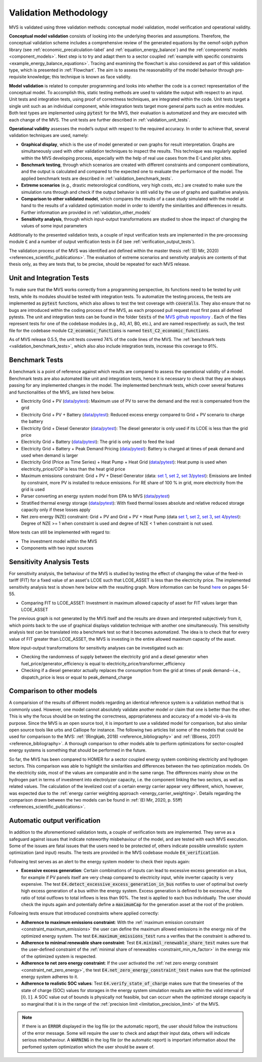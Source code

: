 
.. _validation-methodology:

======================
Validation Methodology
======================

MVS is validated using three validation methods: conceptual model validation, model verification and operational validity.

**Conceptual model validation** consists of looking into the underlying theories and assumptions. Therefore, the conceptual validation scheme includes a comprehensive review of the generated equations by the oemof-solph python library (see :ref:`economic_precalculation-label` and :ref:`equation_energy_balance`) and the :ref:`components’ models <component_models>`. Next step is to try and adapt them to a sector coupled :ref:`example with specific constraints <example_energy_balance_equations>`. Tracing and examining the flowchart is also considered as part of this validation type,  which is presented in :ref:`Flowchart`. The aim is to assess the reasonability of the model behavior through pre-requisite knowledge; this technique is known as face validity.

**Model validation** is related to computer programming and looks into whether the code is a correct representation of the conceptual model. To accomplish this, static testing methods are used to validate the output with respect to an input. Unit tests and integration tests, using proof of correctness techniques, are integrated within the code. Unit tests target a single unit such as an individual component, while integration tests target more general parts such as entire modules. Both test types are implemented using :code:`pytest` for the MVS, their evaluation is automatized and they are executed with each change of the MVS. The unit tests are further described in :ref:`validation_unit_tests`.

**Operational validity** assesses the model’s output with respect to the required accuracy. In order to achieve that, several validation techniques are used, namely:

* **Graphical display**, which is the use of model generated or own graphs for result interpretation. Graphs are simultaneously used with other validation techniques to inspect the results. This technique was regularly applied within the MVS developing process, especially with the help of real use cases from the E-Land pilot sites.

*	**Benchmark testing**, through which scenarios are created with different constraints and component combinations, and the output is calculated and compared to the expected one to evaluate the performance of the model. The applied benchmark tests are described in :ref:`validation_benchmark_tests`.

*	**Extreme scenarios** (e.g., drastic meteorological conditions, very high costs, etc.) are created to make sure the simulation runs through and check if the output behavior is still valid by the use of graphs and qualitative analysis.

*	**Comparison to other validated model**, which compares the results of a case study simulated with the model at hand to the results of a validated optimization model in order to identify the similarities and differences in results. Further information are provided in :ref:`validation_other_models`

*	**Sensitivity analysis**, through which input-output transformations are studied to show the impact of changing the values of some input parameters

Additionally to the presented validation tests, a couple of input verification tests are implemented in the pre-processing module :code:`C` and a number of output verification tests in `E4` (see :ref:`verification_output_tests`).

The validation process of the MVS was identified and defined within the master thesis :ref:`(El Mir, 2020) <references_scientific_publications>`. The evaluation of extreme scenarios and senstivity analysis are contents of that thesis only, as they are tests that, to be precise, should be repeated for each MVS release.

.. _validation_unit_tests:

Unit and Integration Tests
##########################

To make sure that the MVS works correctly from a programming perspective, its functions need to be tested by unit tests, while its modules should be tested with integration tests. To automatize the testing process, the tests are implemented as :code:`pytest` functions, which also allows to test the test coverage with :code:`coveralls`. They also ensure that no bugs are introduced within the coding process of the MVS, as each proposed pull request must first pass all defined pytests. The unit and integration tests can be found in the folder :code:`tests` of the `MVS github repository <https://github.com/rl-institut/multi-vector-simulator/tree/dev/tests>`__ . Each of the files represent tests for one of the codebase modules (e.g., A0, A1, B0, etc.), and are named respectively: as such, the test file for the codebase module :code:`C2_economic_functions` is named :code:`test_C2_economic_functions`.

As of MVS release 0.5.5, the unit tests covered 74% of the code lines of the MVS. The :ref:`benchmark tests <validation_benchmark_tests>`, which also also include integration tests, increase this coverage to 91%.

.. _validation_benchmark_tests:

Benchmark Tests
###############

A benchmark is a point of reference against which results are compared to assess the operational validity of a model. Benchmark tests are also automated like unit and integration tests, hence it is necessary to check that they are always passing for any implemented changes in the model. The implemented benchmark tests, which cover several features and functionalities of the MVS, are listed here below.

* Electricity Grid + PV (`data <https://github.com/rl-institut/multi-vector-simulator/tree/dev/tests/benchmark_test_inputs/AB_grid_PV>`__/`pytest <https://github.com/rl-institut/multi-vector-simulator/blob/d5a06f913fa2449e3d9f9966d3362dc7e8e4c874/tests/test_benchmark_scenarios.py#L63>`__): Maximum use of PV to serve the demand and the rest is compensated from the grid

* Electricity Grid + PV + Battery (`data <https://github.com/rl-institut/multi-vector-simulator/tree/dev/tests/benchmark_test_inputs/ABE_grid_PV_battery>`__/`pytest <https://github.com/rl-institut/multi-vector-simulator/blob/d5a06f913fa2449e3d9f9966d3362dc7e8e4c874/tests/test_benchmark_scenarios.py#L124>`__): Reduced excess energy compared to Grid + PV scenario to charge the battery

* Electricity Grid + Diesel Generator (`data <https://github.com/rl-institut/multi-vector-simulator/tree/dev/tests/benchmark_test_inputs/AD_grid_diesel>`__/`pytest <https://github.com/rl-institut/multi-vector-simulator/blob/d5a06f913fa2449e3d9f9966d3362dc7e8e4c874/tests/test_benchmark_scenarios.py#L157>`__): The diesel generator is only used if its LCOE is less than the grid price

* Electricity Grid + Battery (`data <https://github.com/rl-institut/multi-vector-simulator/tree/dev/tests/benchmark_test_inputs/AE_grid_battery>`__/`pytest <https://github.com/rl-institut/multi-vector-simulator/blob/d5a06f913fa2449e3d9f9966d3362dc7e8e4c874/tests/test_benchmark_scenarios.py#L96>`__): The grid is only used to feed the load

* Electricity Grid + Battery + Peak Demand Pricing (`data <https://github.com/rl-institut/multi-vector-simulator/tree/dev/tests/benchmark_test_inputs/AE_grid_battery_peak_pricing>`__/`pytest <https://github.com/rl-institut/multi-vector-simulator/blob/d5a06f913fa2449e3d9f9966d3362dc7e8e4c874/tests/test_benchmark_scenarios.py#L192>`__): Battery is charged at times of peak demand and used when demand is larger

* Electricity Grid (Price as Time Series) + Heat Pump + Heat Grid (`data <https://github.com/rl-institut/multi-vector-simulator/tree/dev/tests/benchmark_test_inputs/AFG_grid_heatpump_heat>`__/`pytest <https://github.com/rl-institut/multi-vector-simulator/blob/d5a06f913fa2449e3d9f9966d3362dc7e8e4c874/tests/test_benchmark_scenarios.py#L276>`__): Heat pump is used when electricity_price/COP is less than the heat grid price

* Maximum emissions constraint: Grid + PV + Diesel Generator (data: `set 1 <https://github.com/rl-institut/multi-vector-simulator/tree/dev/tests/benchmark_test_inputs/Constraint_maximum_emissions_None>`__, `set 2 <https://github.com/rl-institut/multi-vector-simulator/tree/dev/tests/benchmark_test_inputs/Constraint_maximum_emissions_low>`__, `set 3 <https://github.com/rl-institut/multi-vector-simulator/tree/dev/tests/benchmark_test_inputs/Constraint_maximum_emissions_low_grid_RE_100>`__/`pytest <https://github.com/rl-institut/multi-vector-simulator/blob/f459b35da6c46445e8294845604eb2b683e43680/tests/test_benchmark_constraints.py#L121>`__): Emissions are limited by constraint, more PV is installed to reduce emissions. For RE share of 100 % in grid, more electricity from the grid is used

* Parser converting an energy system model from EPA to MVS (`data <https://github.com/rl-institut/multi-vector-simulator/blob/dev/tests/benchmark_test_inputs/epa_benchmark.json>`__/`pytest <https://github.com/rl-institut/multi-vector-simulator/blob/dev/tests/test_benchmark_scenarios.py>`__)

* Stratified thermal energy storage (`data <https://github.com/rl-institut/multi-vector-simulator/tree/dev/tests/benchmark_test_inputs/Feature_stratified_thermal_storage>`__/`pytest <https://github.com/rl-institut/multi-vector-simulator/blob/dev/tests/test_benchmark_stratified_thermal_storage.py>`__): With fixed thermal losses absolute and relative reduced storage capacity only if these losses apply

* Net zero energy (NZE) constraint: Grid + PV and Grid + PV + Heat Pump (data `set 1 <https://github.com/rl-institut/multi-vector-simulator/tree/dev/tests/benchmark_test_inputs/Constraint_net_zero_energy_true>`__, `set 2 <https://github.com/rl-institut/multi-vector-simulator/tree/dev/tests/benchmark_test_inputs/Constraint_net_zero_energy_False>`__, `set 3 <https://github.com/rl-institut/multi-vector-simulator/tree/dev/tests/benchmark_test_inputs/Constraint_net_zero_energy_sector_coupled_true>`__, `set 4 <https://github.com/rl-institut/multi-vector-simulator/tree/dev/tests/benchmark_test_inputs/Constraint_net_zero_energy_sector_coupled_False>`__/`pytest <https://github.com/rl-institut/multi-vector-simulator/blob/dev/tests/test_benchmark_constraints.py>`__): Degree of NZE >= 1 when constraint is used and degree of NZE < 1 when constraint is not used.

More tests can still be implemented with regard to:

* The investment model within the MVS

* Components with two input sources

.. _validation_sensitivity_test:

Sensitivity Analysis Tests
##########################

For sensitivity analysis, the behaviour of the MVS is studied by testing the effect of changing the value of the feed-in tariff (FIT) for a fixed value of an asset's LCOE such that LCOE_ASSET is less than the electricity price. The implemented sensitivity analysis test is shown here below with the resulting graph. More information can be found `here <https://repository.tudelft.nl/islandora/object/uuid%3A50c283c7-64c9-4470-8063-140b56f18cfe?collection=education>`__ on pages 54-55.

* Comparing FIT to LCOE_ASSET: Investment in maximum allowed capacity of asset for FIT values larger than LCOE_ASSET

.. image:: ../images/Sensitivity_1.png
 :width: 600

The previous graph is not generated by the MVS itself and the results are drawn and interpreted subjectively from it, which points back to the use of graphical displays validation technique with another one simultaneously. This sensitivity analysis test can be translated into a benchmark test so that it becomes automatized. The idea is to check that for every value of FIT greater than LCOE_ASSET, the MVS is investing in the entire allowed maximum capacity of the asset.

More input-output transformations for sensitivity analyses can be investigated such as:

* Checking the randomness of supply between the electricity grid and a diesel generator when fuel_price/generator_efficiency is equal to electricity_price/transformer_efficiency

* Checking if a diesel generator actually replaces the consumption from the grid at times of peak demand--i.e., dispatch_price is less or equal to peak_demand_charge

.. _validation_other_models:

Comparison to other models
##########################

A comparision of the results of different models regarding an identical reference system is a validation method that is commonly used. However, one model cannot absolutely validate another model or claim that one is better than the other. This is why the focus should be on testing the correctness, appropriateness and accuracy of a model vis-à-vis its purpose.
Since the MVS is an open source tool, it is important to use a validated model for comparison, but also similar open source tools like urbs and Calliope for instance. The following two articles list some of the models that could be used for comparison to the MVS: :ref:`(Ringkjøb, 2018) <reference_bibliography>` and :ref:`(Bloess, 2017) <reference_bibliography>`. A thorough comparison to other models able to perform optimizations for sector-coupled energy systems is something that should be performed in the future.

So far, the MVS has been compared to HOMER for a sector coupled energy system combining electricity and hydrogen sectors. This comparison was able to highlight the similarities and differences between the two optimization models. On the electricity side, most of the values are comparable and in the same range. The differences mainly show on the hydrogen part in terms of investment into electrolyzer capacity, i.e. the component linking the two sectors, as well as related values. The calculation of the levelized cost of a certain energy carrier appear very different, which, however, was expected due to the :ref:`energy carrier weighting approach <energy_carrier_weighting>`. Details regarding the comparison drawn between the two models can be found in :ref:`(El Mir, 2020, p. 55ff) <references_scientific_publications>`.

.. _verification_output_tests:

Automatic output verification
#############################

In addition to the aforementioned validation tests, a couple of verification tests are implemented. They serve as a safeguard against issues that indicate noteworthy misbehaviour of the model, and are tested with each MVS execution. Some of the issues are fatal issues that the users need to be protected of, others indicate possible unrealistic system optimization (and input) results. The tests are provided in the MVS codebase module :code:`E4_verification`.

Following test serves as an alert to the energy system modeler to check their inputs again:

* **Excessive excess generation**: Certain combinations of inputs can lead to excessive excess generation on a bus, for example if PV panels itself are very cheap compared to electricity input, while inverter capacity is very expensive. The test :code:`E4.detect_excessive_excess_generation_in_bus` notifies to user of optimal but overly high excess generation of a bus within the energy system. Excess generation is defined to be excessive, if the ratio of total outflows to total inflows is less than 90%. The test is applied to each bus individually. The user should check the inputs again and potentially define a :code:`maximumCap` for the generation asset at the root of the problem.

Following tests ensure that introduced constraints where applied correctly:

* **Adherence to maximum emissions constraint**: With the :ref:`maximum emission constraint <constraint_maximum_emissions>` the user can  define the maximum allowed emissions in the energy mix of the optimized energy system. The test :code:`E4.maximum_emissions_test` runs a verifies that the constraint is adhered to.

* **Adherence to minimal renewable share constraint**: Test :code:`E4.minimal_renewable_share_test` makes sure that the user-defined constraint of the :ref:`minimal share of renewables <constraint_min_re_factor>` in the energy mix of the optimized system is respected.

* **Adherence to net zero energy constraint**: If the user activated the :ref:`net zero energy constraint <constraint_net_zero_energy>`, the test :code:`E4.net_zero_energy_constraint_test` makes sure that the optimized energy system adheres to it.

* **Adherence to realistic SOC values**: Test :code:`E4.verify_state_of_charge` makes sure that the timeseries of the state of charge (SOC) values for storages in the energy system simulation results are within the valid interval of :math:`[0,1]`. A SOC value out of bounds is physically not feasible, but can occurr when the optimized storage capacity is so marginal that it is in the range of the :ref:`precision limit <limitation_precision_limit>` of the MVS.


.. note::
    If there is an :code:`ERROR` displayed in the log file (or the automatic report), the user should follow the instructions of the error message. Some will require the user to check and adapt their input data, others will indicate serious misbehaviour.
    A :code:`WARNING` in the log file (or the automatic report) is important information about the perfomed system optimization which the user should be aware of.